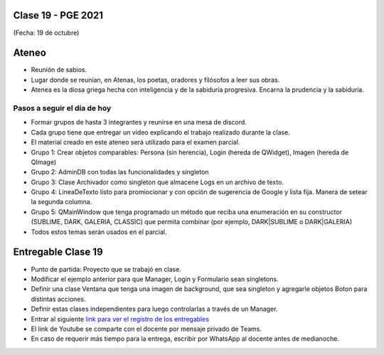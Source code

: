 .. -*- coding: utf-8 -*-

.. _rcs_subversion:

Clase 19 - PGE 2021
===================
(Fecha: 19 de octubre)

Ateneo
======

- Reunión de sabios.
- Lugar donde se reunían, en Atenas, los poetas, oradores y filósofos a leer sus obras.
- Atenea es la diosa griega hecha con inteligencia y de la sabiduría progresiva. Encarna la prudencia y la sabiduría.


Pasos a seguir el día de hoy
----------------------------

- Formar grupos de hasta 3 integrantes y reunirse en una mesa de discord.
- Cada grupo tiene que entregar un video explicando el trabajo realizado durante la clase.
- El material creado en este ateneo será utilizado para el examen parcial.
- Grupo 1: Crear objetos comparables: Persona (sin herencia), Login (hereda de QWidget), Imagen (hereda de QImage)
- Grupo 2: AdminDB con todas las funcionalidades y singleton
- Grupo 3: Clase Archivador como singleton que almacene Logs en un archivo de texto.
- Grupo 4: LineaDeTexto listo para promiocionar y con opción de sugerencia de Google y lista fija. Manera de setear la segunda columna.
- Grupo 5: QMainWindow que tenga programado un método que reciba una enumeración en su constructor (SUBLIME, DARK, GALERIA, CLASSIC) que permita combinar (por ejemplo, DARK|SUBLIME o DARK|GALERIA)
- Todos estos temas serán usados en el parcial.


Entregable Clase 19
===================

- Punto de partida: Proyecto que se trabajó en clase.
- Modificar el ejemplo anterior para que Manager, Login y Formulario sean singletons.
- Definir una clase Ventana que tenga una imagen de background, que sea singleton y agregarle objetos Boton para distintas acciones.
- Definir estas clases independientes para luego controlarlas a través de un Manager.
- Entrar al siguiente `link para ver el registro de los entregables <https://docs.google.com/spreadsheets/d/1xbj6brqzdn3R9sfjDEP0LEjg6CwMNMOb8dBEYGmxhTw/edit?usp=sharing>`_ 
- El link de Youtube se comparte con el docente por mensaje privado de Teams.
- En caso de requerir más tiempo para la entrega, escribir por WhatsApp al docente antes de medianoche.



